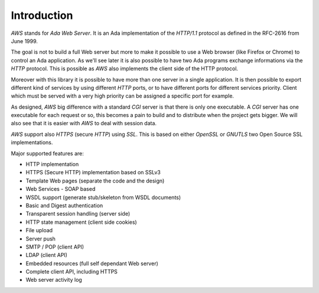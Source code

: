 .. _Introduction:

************
Introduction
************

`AWS` stands for *Ada Web Server*. It is an Ada implementation of the
`HTTP/1.1` protocol as defined in the RFC-2616 from June 1999.

The goal is not to build a full Web server but more to make it
possible to use a Web browser (like Firefox or Chrome) to control an
Ada application. As we'll see later it is also possible to have two
Ada programs exchange informations via the `HTTP` protocol. This is
possible as `AWS` also implements the client side of the HTTP
protocol.

Moreover with this library it is possible to have more than one server
in a single application. It is then possible to export different kind
of services by using different `HTTP` ports, or to have different ports
for different services priority. Client which must be served with a
very high priority can be assigned a specific port for example.

As designed, `AWS` big difference with a standard `CGI` server
is that there is only one executable. A `CGI` server has one
executable for each request or so, this becomes a pain to build and
to distribute when the project gets bigger. We will also see that it is
easier with `AWS` to deal with session data.

`AWS` support also `HTTPS` (secure `HTTP`) using
`SSL`. This is based on either `OpenSSL` or `GNUTLS` two Open Source SSL
implementations.

Major supported features are:

* HTTP implementation

* HTTPS (Secure HTTP) implementation based on SSLv3

* Template Web pages (separate the code and the design)

* Web Services - SOAP based

* WSDL support (generate stub/skeleton from WSDL documents)

* Basic and Digest authentication

* Transparent session handling (server side)

* HTTP state management (client side cookies)

* File upload

* Server push

* SMTP / POP (client API)

* LDAP (client API)

* Embedded resources (full self dependant Web server)

* Complete client API, including HTTPS

* Web server activity log
